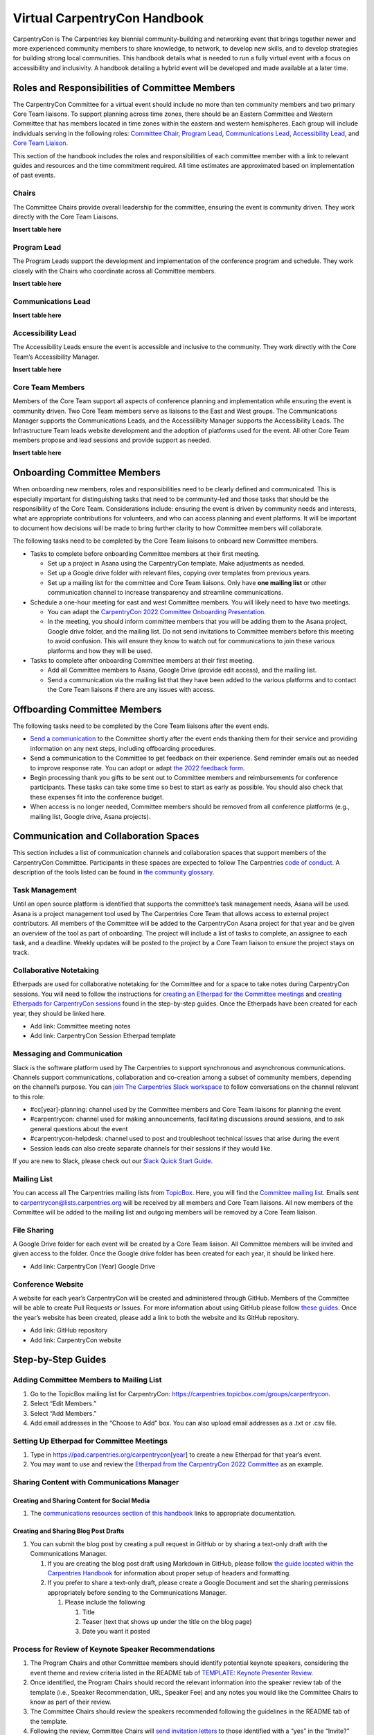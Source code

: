 Virtual CarpentryCon Handbook
=============================

CarpentryCon is The Carpentries key biennial community-building and
networking event that brings together newer and more experienced
community members to share knowledge, to network, to develop new skills,
and to develop strategies for building strong local communities. This
handbook details what is needed to run a fully virtual event with a
focus on accessibility and inclusivity. A handbook detailing a hybrid
event will be developed and made available at a later time.

Roles and Responsibilities of Committee Members
-----------------------------------------------

The CarpentryCon Committee for a virtual event should include no more
than ten community members and two primary Core Team liaisons. To
support planning across time zones, there should be an Eastern Committee
and Western Committee that has members located in time zones within the
eastern and western hemispheres. Each group will include individuals
serving in the following roles: `Committee Chair <#chairs>`__, `Program
Lead <#program-lead>`__, `Communications Lead <#communications-lead>`__,
`Accessibility Lead <#accessibility-lead>`__, and `Core Team
Liaison <#core-team-members>`__.

This section of the handbook includes the roles and responsibilities of
each committee member with a link to relevant guides and resources and
the time commitment required. All time estimates are approximated based
on implementation of past events.

Chairs
~~~~~~

The Committee Chairs provide overall leadership for the committee,
ensuring the event is community driven. They work directly with the Core
Team Liaisons.

**Insert table here**

Program Lead
~~~~~~~~~~~~

The Program Leads support the development and implementation of the
conference program and schedule. They work closely with the Chairs who
coordinate across all Committee members.

**Insert table here**


Communications Lead
~~~~~~~~~~~~~~~~~~~

**Insert table here**

Accessibility Lead
~~~~~~~~~~~~~~~~~~

The Accessibility Leads ensure the event is accessible and inclusive to
the community. They work directly with the Core Team’s Accessibility
Manager.

**Insert table here**

Core Team Members
~~~~~~~~~~~~~~~~~

Members of the Core Team support all aspects of conference planning and
implementation while ensuring the event is community driven. Two Core
Team members serve as liaisons to the East and West groups. The
Communications Manager supports the Communications Leads, and the
Accessilibity Manager supports the Accessibility Leads. The
Infrastructure Team leads website development and the adoption of
platforms used for the event. All other Core Team members propose and
lead sessions and provide support as needed.

**Insert table here**

Onboarding Committee Members
----------------------------

When onboarding new members, roles and responsibilities need to be
clearly defined and communicated. This is especially important for
distinguishing tasks that need to be community-led and those tasks that
should be the responsibility of the Core Team. Considerations include:
ensuring the event is driven by community needs and interests, what are
appropriate contributions for volunteers, and who can access planning
and event platforms. It will be important to document how decisions will
be made to bring further clarity to how Committee members will
collaborate.

The following tasks need to be completed by the Core Team liaisons to
onboard new Committee members.

-  Tasks to complete before onboarding Committee members at their first
   meeting.

   -  Set up a project in Asana using the CarpentryCon template. Make
      adjustments as needed.
   -  Set up a Google drive folder with relevant files, copying over
      templates from previous years.
   -  Set up a mailing list for the committee and Core Team liaisons.
      Only have **one mailing list** or other communication channel to
      increase transparency and streamline communications.

-  Schedule a one-hour meeting for east and west Committee members. You
   will likely need to have two meetings.

   -  You can adapt the `CarpentryCon 2022 Committee Onboarding
      Presentation <#carpentrycon-2022-committee-onboarding-presentation>`__.
   -  In the meeting, you should inform committee members that you will
      be adding them to the Asana project, Google drive folder, and the
      mailing list. Do not send invitations to Committee members before
      this meeting to avoid confusion. This will ensure they know to
      watch out for communications to join these various platforms and
      how they will be used.

-  Tasks to complete after onboarding Committee members at their first
   meeting.

   -  Add all Committee members to Asana, Google Drive (provide edit
      access), and the mailing list.
   -  Send a communication via the mailing list that they have been
      added to the various platforms and to contact the Core Team
      liaisons if there are any issues with access.

Offboarding Committee Members
-----------------------------

The following tasks need to be completed by the Core Team liaisons after
the event ends.

-  `Send a
   communication <#email-to-send-to-committee-members-after-event-ends>`__
   to the Committee shortly after the event ends thanking them for their
   service and providing information on any next steps, including
   offboarding procedures.
-  Send a communication to the Committee to get feedback on their
   experience. Send reminder emails out as needed to improve response
   rate. You can adopt or adapt `the 2022 feedback
   form <#committee-member-feedback-form>`__.
-  Begin processing thank you gifts to be sent out to Committee members
   and reimbursements for conference participants. These tasks can take
   some time so best to start as early as possible. You should also
   check that these expenses fit into the conference budget.
-  When access is no longer needed, Committee members should be removed
   from all conference platforms (e.g., mailing list, Google drive,
   Asana projects).

Communication and Collaboration Spaces
--------------------------------------

This section includes a list of communication channels and collaboration
spaces that support members of the CarpentryCon Committee. Participants
in these spaces are expected to follow The Carpentries `code of
conduct <https://docs.carpentries.org/topic_folders/policies/code-of-conduct.html>`__.
A description of the tools listed can be found in `the community
glossary <https://github.com/carpentries/community-development/blob/main/glossary.md>`__.

Task Management
~~~~~~~~~~~~~~~

Until an open source platform is identified that supports the
committee’s task management needs, Asana will be used. Asana is a
project management tool used by The Carpentries Core Team that allows
access to external project contributors. All members of the Committee
will be added to the CarpentryCon Asana project for that year and be
given an overview of the tool as part of onboarding. The project will
include a list of tasks to complete, an assignee to each task, and a
deadline. Weekly updates will be posted to the project by a Core Team
liaison to ensure the project stays on track.

Collaborative Notetaking
~~~~~~~~~~~~~~~~~~~~~~~~

Etherpads are used for collaborative notetaking for the Committee and
for a space to take notes during CarpentryCon sessions. You will need to
follow the instructions for `creating an Etherpad for the Committee
meetings <#setting-up-etherpad-for-committee-meetings>`__ and `creating
Etherpads for CarpentryCon
sessions <#setting-up-conference-session-etherpads>`__ found in the
step-by-step guides. Once the Etherpads have been created for each year,
they should be linked here.

-  Add link: Committee meeting notes
-  Add link: CarpentryCon Session Etherpad template

Messaging and Communication
~~~~~~~~~~~~~~~~~~~~~~~~~~~

Slack is the software platform used by The Carpentries to support
synchronous and asynchronous communications. Channels support
communications, collaboration and co-creation among a subset of
community members, depending on the channel’s purpose. You can `join The
Carpentries Slack workspace <https://swc-slack-invite.herokuapp.com/>`__
to follow conversations on the channel relevant to this role:

-  #cc[year]-planning: channel used by the Committee members and Core
   Team liaisons for planning the event
-  #carpentrycon: channel used for making announcements, facilitating
   discussions around sessions, and to ask general questions about the
   event
-  #carpentrycon-helpdesk: channel used to post and troubleshoot
   technical issues that arise during the event
-  Session leads can also create separate channels for their sessions if
   they would like.

If you are new to Slack, please check out our `Slack Quick Start
Guide <https://docs.carpentries.org/topic_folders/communications/tools/slack-and-email.html#slack-quick-start-guide>`__.

Mailing List
~~~~~~~~~~~~

You can access all The Carpentries mailing lists from
`TopicBox <https://carpentries.topicbox.com/latest>`__. Here, you will
find the `Committee mailing
list <https://carpentries.topicbox.com/groups/carpentrycon>`__. Emails
sent to carpentrycon@lists.carpentries.org will be received by all
members and Core Team liaisons. All new members of the Committee will be
added to the mailing list and outgoing members will be removed by a Core
Team liaison.

File Sharing
~~~~~~~~~~~~

A Google Drive folder for each event will be created by a Core Team
liaison. All Committee members will be invited and given access to the
folder. Once the Google drive folder has been created for each year, it
should be linked here.

-  Add link: CarpentryCon [Year] Google Drive

Conference Website
~~~~~~~~~~~~~~~~~~

A website for each year’s CarpentryCon will be created and administered
through GitHub. Members of the Committee will be able to create Pull
Requests or Issues. For more information about using GitHub please
follow `these
guides <https://docs.github.com/en/pull-requests/collaborating-with-pull-requests/proposing-changes-to-your-work-with-pull-requests/about-pull-requests>`__.
Once the year’s website has been created, please add a link to both the
website and its GitHub repository.

-  Add link: GitHub repository
-  Add link: CarpentryCon website

Step-by-Step Guides
-------------------

Adding Committee Members to Mailing List
~~~~~~~~~~~~~~~~~~~~~~~~~~~~~~~~~~~~~~~~

1. Go to the TopicBox mailing list for CarpentryCon:
   https://carpentries.topicbox.com/groups/carpentrycon.
2. Select “Edit Members.”
3. Select “Add Members.”
4. Add email addresses in the “Choose to Add” box. You can also upload
   email addresses as a .txt or .csv file.

Setting Up Etherpad for Committee Meetings
~~~~~~~~~~~~~~~~~~~~~~~~~~~~~~~~~~~~~~~~~~

1. Type in https://pad.carpentries.org/carpentrycon[year] to create a
   new Etherpad for that year’s event.
2. You may want to use and review the `Etherpad from the CarpentryCon
   2022 Committee <https://pad.carpentries.org/carpentrycon2022>`__ as
   an example.

Sharing Content with Communications Manager
~~~~~~~~~~~~~~~~~~~~~~~~~~~~~~~~~~~~~~~~~~~

Creating and Sharing Content for Social Media
^^^^^^^^^^^^^^^^^^^^^^^^^^^^^^^^^^^^^^^^^^^^^

1. The `communications resources section of this
   handbook <#communications-resources>`__ links to appropriate
   documentation.

Creating and Sharing Blog Post Drafts
^^^^^^^^^^^^^^^^^^^^^^^^^^^^^^^^^^^^^

1. You can submit the blog post by creating a pull request in GitHub or
   by sharing a text-only draft with the Communications Manager.

   1. If you are creating the blog post draft using Markdown in GitHub,
      please follow `the guide located within the Carpentries
      Handbook <https://docs.carpentries.org/topic_folders/communications/guides/submit_blog_post.html#how-to-contribute-a-blog-post-to-the-carpentries-blog>`__
      for information about proper setup of headers and formatting.
   2. If you prefer to share a text-only draft, please create a Google
      Document and set the sharing permissions appropriately before
      sending to the Communications Manager.

      1. Please include the following

         1. Title
         2. Teaser (text that shows up under the title on the blog page)
         3. Date you want it posted

Process for Review of Keynote Speaker Recommendations
~~~~~~~~~~~~~~~~~~~~~~~~~~~~~~~~~~~~~~~~~~~~~~~~~~~~~

1. The Program Chairs and other Committee members should identify
   potential keynote speakers, considering the event theme and review
   criteria listed in the README tab of `TEMPLATE: Keynote Presenter
   Review <#template-keynote-speaker-review-spreadsheet>`__.
2. Once identified, the Program Chairs should record the relevant
   information into the speaker review tab of the template (i.e.,
   Speaker Recommendation, URL, Speaker Fee) and any notes you would
   like the Committee Chairs to know as part of their review.
3. The Committee Chairs should review the speakers recommended following
   the guidelines in the README tab of the template.
4. Following the review, Committee Chairs will `send invitation
   letters <#template-keynote-speaker-invitation-letter>`__ to those
   identified with a “yes” in the “Invite?” column. Those listed as
   “backups” should be invited only if one or more of the primary
   invitees are unable to attend the event.

Process for Review of Proposal Submissions
~~~~~~~~~~~~~~~~~~~~~~~~~~~~~~~~~~~~~~~~~~

1. Preparation:

   1. A decision should be made prior to the review of proposals on how
      many can be accepted in each category to fill the program.
   2. Review should begin the day following the submission deadline.
   3. A minimum of two weeks should be blocked to conduct the review,
      but the time required will be dependent on the number of proposals
      received and the number of reviewers.

2. All reviewers should submit their reviews using the proposal
   submission form, which should be copied each year from the `proposal
   submission form
   template <https://docs.google.com/forms/d/1i2h6P36VDChkKn6bJwCXY_vo1s6NvLEfV3uM1hYlxf4/edit>`__.
3. Any submission not including all required content should be
   automatically rejected.
4. Each proposal should be assigned a minimum of two reviewers, with a
   third review brought in if the first two reviewers disagree on
   whether a proposal should be accepted.
5. The following criteria should be considered by all reviewers. Each
   criterion should be given a score of 1 to indicate if a proposal is
   not ready, 2 if the proposal has potential and 3 if the proposal is a
   good fit. It is up to the discretion of the Program Leads, in
   consultation with other Committee members, as to whether to request
   an updated proposal for those submissions initially rejected.

   1. Level of Preparation

      1. 1 (not ready) The proposal is unclear or not well developed
      2. 2 (has potential) The proposed session needs minor revisions to
         meet carpentries’ expectations and available evidence of
         expertise suggests the applicant can do so successfully
      3. 3 (good fit) The applicant’s proposal and other evidence of
         expertise suggests they understand how their session fits into
         the event and can make an achievable contribution with the
         session

   2. Scope of Session

      1. 1 (not ready) Scope of session is either too broad to be
         reasonably covered in session, or too narrow to reasonably fill
         any of the conference session types
      2. 2 (has potential) Scope is clear but may need tailoring to fit
         in conference sessions
      3. 3 (good fit) Scope of planned material fits well within the
         framework of conference sessions

   3. Fit with theme

      1. 1 (not ready) The proposal is not well aligned or too vague to
         determine if it fits the theme of “Expanding data frontiers”
      2. 2 (has potential) Has potential to be valuable and could be
         appropriate for theme, with revision or elaboration
      3. 3 (good fit) Proposed topic resonates/fits well with the
         conference theme and is likely to help wider community

   4. Fit with Carpentries’ mission and values

      1. 1 (not ready) Value of session is unclear, misaligned, or in
         conflict with Carpentries’ mission and values
      2. 2 (has potential) Session does not conflict with Carpentries’
         mission and values, has potential to advance them with
         refinement
      3. 3 (good fit) Proposed topic clearly upholds and/or advances
         Carpentries’ mission and values

   5. Openness to collaboration

      1. 1 (not ready) Seems closed to collaborative ways of working
      2. 2 (has potential) Seems open to involving others but without
         clear ways of doing so
      3. 3 (good fit) Sees value in involving others and proposes
         workable ways of engagement

6. Reviewers are also asked whether they would recommend an application.
   The available answers are “No”, “Yes”, “Unsure” or
   “Wild-Card/Red-Flag (request to discuss)”. Proposals who have ratings
   of “No” or “Unsure” across all reviewers will be rejected. All other
   candidates will be discussed at the panel selection.
7. Section should be included for reviewers to write comments if needed.
8. We ask all reviewers to finish the review with a few summary
   sentences to describe the application and the motivations for their
   scores to facilitate conversation during the selection panel
   discussion.
9. A selection panel discussion should be scheduled to discuss those
   proposals, focusing on those proposals without reviewer alignment in
   the recommendation on the proposal.

Creating Program and Schedule
~~~~~~~~~~~~~~~~~~~~~~~~~~~~~

There are many ways that someone can pull together the program and
schedule once all the sessions have been identified. This guide is a
recommendation so Program Leads should feel free to modify it to what
works best for them.

1. Use the `Time Blocks and Scheduling
   Spreadsheet <#time-blocks-and-scheduling-spreadsheet>`__ to record
   information on each accepted session by type. Selection will have
   been based on the number of sessions needed by type to feel the
   program (Step 1 of `Process for Review of Proposal
   Submissions) <#process-for-review-of-proposal-submissions>`__.
2. Transfer the relevant information for each session from the `Proposal
   Confirmation of Acceptance Form
   Template <#proposal-confirmation-of-acceptance-form-template>`__ into
   the spreadsheet as described in the README tab.
3. Create a new spreadsheet with the dates and times available to
   schedule the program. Doing this will allow you to view the Time
   Blocks and Scheduling Spreadsheet in a separate window. We recommend
   listing the times in 10 minute increments to make it easier to build
   in concurrent sessions, sessions lasting 1.5 hours and breaks.
4. Build the schedule, noting the following:

   1. Ensure the schedule includes programming across each of the three
      primary time blocks. The target for number of sessions by type
      within each time block can be found in Appendix A of the
      `CarpentryCon 2022 Evaluation
      Report <#carpentrycon-2022-evaluation-report>`__. Consider those
      sessions that can be repeated.
   2. Ensure sessions are scheduled when presenters and sessions leads
      confirmed their availability.
   3. Do not run programming for more than 3 consecutive hours. Three
      hours is a long time to be attentive in a virtual space even with
      breaks.
   4. Leave time for participant breaks, lasting a minimum of ten
      minutes.
   5. Leave time to transition virtual rooms between sessions. In some
      cases, the volunteers supporting the next session will be rotating
      and will need time to get set up.
   6. Lightning talks can be grouped by theme. In 2022, each lightning
      talk session lasted 50 minutes. Five 5-minute talks were aired
      followed by a breakout discussion (Resource: `Email on how
      lightning talk session will
      run <#email-on-how-lightning-talk-sessions-will-run>`__).

5. Have all members of the CarpentryCon Committee review the draft
   schedule at the next meeting, identifying any concerns or changes
   that need to be made.
6. Finalize the draft schedule based on the meeting discussion.
7. `Send an email <#proposal-decision-email-templates>`__ to the session
   lead to confirm the date and time of the session(s) they will be
   leading.
8. Monitor responses to the `Proposal Confirmation of Acceptance
   Form <#proposal-confirmation-of-acceptance-form-template>`__ so
   communications can be sent out quickly to reschedule sessions.
9. Once all sessions have been confirmed, finalize schedule and add to
   conference website.

Setting Up Conference Session Etherpads
~~~~~~~~~~~~~~~~~~~~~~~~~~~~~~~~~~~~~~~

1. Create a new Etherpad by typing
   https://pad.carpentries.org/cc[year]-[session short title] into your
   browser. For example,
   https://pad.carpentries.org/cc2022-informal-meetup-au-nz. If a
   session is repeated, you do not need to create an Etherpad for each
   repeated session.
2. Copy the Etherpad link for each session into Column G of the detailed
   schedule next to the appropriate session.
3. Copy content from `the
   template <https://pad.carpentries.org/carpentrycon-template>`__ into
   the new Etherpad, replacing text where appropriate (e.g., timezone,
   Zoom link).
4. Detailed information for each session can be found on the
   CarpentryCon website.
5. Remove colour from the Etherpad by clicking the button at the top
   left that looks like an eye with a line through it.
6. If you have questions about this process, please email
   carpentrycon@carpentries.org.

Conducting Conference Evaluation
~~~~~~~~~~~~~~~~~~~~~~~~~~~~~~~~

**Prior to the start of event planning:**

1. Begin by reviewing `evaluation report from previous year’s
   event <#carpentrycon-2022-evaluation-report>`__ and use results to
   inform planning of this year’s event.

**Two months prior to the start of the event:**

2. Develop an evaluation plan that centers on measuring the intended
   outcomes of the conference.

-  Consider building a basic logic model or theory of change to guide
   this process and ensure you are capturing all outputs and outcomes of
   interest.
-  Create a complete list of metrics of interest and a plan for where to
   collect these data from. \* Examples: \* Registrations from
   Eventbrite \* Attendance information from Zoom \* Social Media
   engagement from Twitter, YouTube, etc. \* Net promoter score and
   others from Survey

**One month prior to the start of the event:**

3. Create/adapt survey questions and build survey in Typeform. Review
   `previous year’s survey <#post-conference-survey>`__ in Typeform.
   **Note. Where possible, use questions from previous years’ surveys.
   This will: (1) allow for comparisons across years, (2) save time as
   previous surveys can be duplicated in Typeform and R scripts can be
   reused to analyse data.**

4. Create/adapt a form to collect feedback from Committee members.
   Review `previous year’s form <#committee-member-feedback-form>`__.

**Two weeks prior to the start of the event:**

5. Write/adapt communications templates to request feedback after the
   conference.
6. Send out communications requesting feedback. See communications
   templates.

   1. At closing ceremonies (verbally and using a QR code and link in
      the Zoom chat)
   2. On the last day in the Slack channels
   3. Send an email to attendees on the last day of the conference
   4. Send a follow up/reminder email when you see responses start to
      slow down (about 3 days later)

**After the event:**

7. Collect data and store in a central location

-  Download data from Eventbrite
-  Download data from Zoom
-  Collect Social Media data
-  Download attendee survey data
-  Download Committee feedback data

8. Analyse data from:

-  Eventbrite
-  Zoom
-  Social Media
-  Attendee Survey (Resource: `survey analysis R
   script <#r-script-to-analyse-post-conference-survey>`__)
-  Committee Feedback Form

9. Synthesise results and write conference evaluation report. See report
   template and previous year’s report.

Resources
---------

Planning and Onboarding/ Offboarding Resources
~~~~~~~~~~~~~~~~~~~~~~~~~~~~~~~~~~~~~~~~~~~~~~

Planning Timeline
^^^^^^^^^^^^^^^^^

About this resource
'''''''''''''''''''

*Timeline for major activities happening each month during conference
planning.*

MONTH 0-1

-  Create skeleton of website for adding content from Communications
   Leads
-  Set up Asana project with detailed tasks and milestones
-  Recruit Committee members from community

   -  Write blog post
   -  Post to social media
   -  Host two community discussions to accommodate time zones

-  Develop event budget, including accessibility costs

MONTH 2

-  Set up communications for all committee members
-  Finalize communications and accessibility plans
-  Onboard committee members
-  Begin weekly committee meetings
-  Identify date of the event, and add to website

   -  Send out SAVE THE DATE communications

-  Identify conference theme
-  Identify and begin inviting keynote speakers

MONTH 3

-  Finalize keynote speakers who will be presenting
-  Early bird proposal submission open
-  Recruit volunteers to review proposals

MONTH 4

-  Close early bird proposal submission
-  Onboard proposal reviewers

MONTH 5

-  Proposal review
-  Program development
-  Send communications to session leads on decision for proposal
   submission
-  Identify contractors for conference and beginn paperwork

MONTH 6

-  [Optional] Latebreaking proposal submission open for new community
   members and if needed to fill gaps in program; close after 3-4 weeks

MONTH 7

-  Program finalized and added to website
-  Set up infrastructure around final program (website, Etherpads, etc.)

MONTH 8

-  Open registration, include a way to accept accommodation requests and
   provide a deadline for those requests to receive full consideration

MONTH 9

-  Review registrations and identify participation gaps for marketing
   event
-  All event contracts need to be in place at least three months before
   the conference

MONTH 10

-  Recruit volunteers to support event implementation

MONTH 11

-  Onboard conference volunteers

MONTH 12

-  Host event; registration open until last day of event
-  Evaluation and assessment
-  Committee member offboarding
-  Finish processing fund reimbursements for accommodation requests

Budget Template
^^^^^^^^^^^^^^^

.. _about-this-resource-1:

About this resource
'''''''''''''''''''

*This spreadsheet can be used to develop a budget for the event. An
example is provided from CarpentryCon 2022.*

-  `Virtual event
   budget <https://docs.google.com/spreadsheets/d/1FJVqwWhteoyXyJO6Fu2aSdLP_sxMFy4fMZuSi1U70Ys/edit?usp=sharing>`__
-  `Example budget from
   2022 <https://docs.google.com/spreadsheets/u/0/d/1QxM5Iq4poTE5LcAQzXaHCbKeNE9NqcezcjMsVlRXDxA/edit>`__

CarpentryCon Committee Member Application Template
^^^^^^^^^^^^^^^^^^^^^^^^^^^^^^^^^^^^^^^^^^^^^^^^^^

.. _about-this-resource-2:

About this resource
'''''''''''''''''''

*Google Form template that can be used for receiving applications to
serve on the CarpentryCon Committee. Please copy the template and make
updates for each year of the event. If needed, updates to the template
can be made as well.*

-  `Template: CarpentryCon Committee
   Application <https://docs.google.com/forms/d/1RsPg6RfH5BhfehnYpY1FAszvWqcORYb0muiiFszUbgA/edit>`__

CarpentryCon 2022 Committee Onboarding Presentation
^^^^^^^^^^^^^^^^^^^^^^^^^^^^^^^^^^^^^^^^^^^^^^^^^^^

.. _about-this-resource-3:

About this resource
'''''''''''''''''''

*This presentation was given at the onboarding meeting for Committee
members supporting CarpentryCon 2022.*

-  `Committee Onboarding
   Presentation <https://docs.google.com/presentation/d/1_qMK9Kd5eVh626KPY25Ad8TkNFdT8rUWlTQoVS6Ojgc/edit?usp=sharing>`__

External Conference Planning Resources
^^^^^^^^^^^^^^^^^^^^^^^^^^^^^^^^^^^^^^

.. _about-this-resource-4:

About this resource
'''''''''''''''''''

*Links to external resources that can support planning for
CarpentryCon.*

-  `UseR! Knowledgebase <https://bit.ly/knowledgebase-carpentries>`__
-  `UseR! Information Board <https://bit.ly/infoboard-carpentries>`__
-  `OpenCider <https://www.opencider.org/what-we-do/resources/tools-and-computational-infrastructure>`__
-  `The Future of
   Meetings <https://thefutureofmeetings.wordpress.com/>`__
-  `The NumFOCUS DISCOVER Cookbook (Diverse & Inclusive Spaces and
   Conferences: Overall Vision and Essential
   Resources) <https://discover-cookbook.numfocus.org/>`__
-  `CSCCE A guide to using virtual events to facilitate community
   building: Curated
   resources <https://zenodo.org/record/4270106#.Y-GCHOzMI-Q>`__
-  `CSCCE A guide to using virtual events to facilitate community
   building: Event
   formats <https://zenodo.org/record/3934385#.Y-GCRuzMI-Q>`__
-  `CSCCE A guide to using virtual events to facilitate community
   building: Making a PACT for more engaging virtual meetings and
   events <https://zenodo.org/record/4987666#.Y-GCf-zMI-Q>`__
-  `CSCCE A guide to using virtual events to facilitate community
   building: Selecting and testing online
   tools <https://zenodo.org/record/4521211#.Y-GCouzMI-Q>`__

Email Templates for Committee Members
^^^^^^^^^^^^^^^^^^^^^^^^^^^^^^^^^^^^^

Email to send to committee members after event ends
'''''''''''''''''''''''''''''''''''''''''''''''''''

.. _about-this-resource-5:

About this resource
                   

*Email communication sent to committee members following CarpentryCon.
It requests that they complete the feedback form and send their address
for sending a thank you gift.*

Hello CarpentryCon Committee members,

Thanks to all of you for your support of CarpentryCon! We could not have
done it without you. It was a busy week, but I think we delivered a
great event for the community. I just sent out a request for those who
registered to complete a post-conference evaluation, and I will share
the results back to all of you.

There are a couple of follow-up requests I have for you:

-  Please take some time to provide your feedback on your experience as
   a Committee member [LINK TO `COMMITTEE MEMBER FEEDBACK
   FORM <#committee-member-feedback-form>`__\ (#committee-member-feedback-form].
   This really helps us improve the experience for future Committee
   members and should not take more than 5-10 minutes, depending on the
   amount of feedback you want to provide. If you prefer, I’m also happy
   to set up a phone call to chat.
-  We would also like to send a thank you gift to each of you for your
   service. Please send us your name and mailing address for shipping
   the items to carpentrycon@carpentries.org.

Many thanks again for your contributions to this important event for our
community. It is so very much appreciated, [NAME]

Accessibility Resources
~~~~~~~~~~~~~~~~~~~~~~~

Accessibility Guidelines for Presenters
^^^^^^^^^^^^^^^^^^^^^^^^^^^^^^^^^^^^^^^

.. _about-this-resource-6:

About this resource
'''''''''''''''''''

*Guidelines to be sent to all presenters to improve the accessibility of
presentations and sessions. Please update as needed.*

-  `Accessibility Guidelines for
   Presenters <https://docs.google.com/document/d/1t2MVnpOU1zv1xJZN74L9AkE257hnEhP6nQ-CpS41rSY/edit?usp=share_link>`__

Accessibility Audit for CarpentryCon 2022
^^^^^^^^^^^^^^^^^^^^^^^^^^^^^^^^^^^^^^^^^

.. _about-this-resource-7:

About this resource
'''''''''''''''''''

*This audit was conducted by the Accessibility Manager for The
Carpentries for CarpentryCon 2022. It assessed the accessibility of all
platforms used for the event, including Zoom, Etherpad, and YouTube.*

Context

In preparation to make CarpentryCon as accessible as possible, we knew
we needed a video conferencing software, a real time note taking
program, and platform to show videos and allow users to view sessions
post conference. The top three choices for these programs were Zoom,
Etherpad, and YouTube. In looking for accessible options it was
important to have programs that could be accessed on a variety of
operating systems and meet WCAG standards including being screen reader
compatible and captions for video platforms.

Zoom

Zoom can be used on a variety of devices including, desktop, mobile
devices that use Windows, MacOS, Linux, Chrome OS, iOS, Android and
Blackberry or users can dial in on a phone line to participate.

Zoom can be used with screen readers - most commonly JAWS, NVDA,
VoiceOver, and Android Talkback. Zoom can be controlled with Keyboard
shortcuts.

Zoom has auto generated captions, allows for someone to type in
captions, and integrates with third-party closed captions.

Video options for Zoom include multi-spotlights - meeting hosts can pin
a specific speaker(s) to allow for the sign language interpreters to be
pinned.

Multi-pinning and changing the gallery view allows individuals to
rearrange and view specific tiles.

Text settings in chat and for captions can be customised.

When using breakout rooms, captions are not usable.

Most importantly Zoom meets WCAG 2.1 AA Standards, a set of global
standards that we value. The Carpentries already used Zoom for a number
of community meetings, so members of the community did not have to get
used to another platform.

Etherpad

Etherpad can be used with a variety of devices and operating systems.

Etherpad is fully screen reader accessible.

Keyboard shortcuts are usable with Etherpad.

Users can choose background and font text and colour.

The Carpentries chose to use the Etherpad for collaborative notes
because many community members are used to this platform and it has
features that make it accessible to a wider audience.

YouTube

YouTube can be used with a variety of devices and operating systems.

Youtube is screen reader accessible.

Keyboard shortcuts are usable with Youtube.

Users can choose background and font text and colour.

Related to videos on YouTube, captions can be added to videos and in a
variety of languages. Youtube also has automated captions that can help
provide a transcript of a file and then be edited for accuracy. It is
The Carpentries practice to add captions in at least one language.

During the Conference

To support accessibility during CarpentryCon we provide Sign Language
interpreters for the Keynote sessions and would have provided them for
other sessions as requested. All sessions were closed captioned in
English. Spanish translation was provided as requested. There was one
keynote presented in Spanish, this was captioned in Spanish and English
and Interpreted into American Sign Language.

During the conference Zoom helpers were given information on how to turn
captioning on and how to identify and assign the captioner to type.
During the interpreted session, a Carpentries CoreCare Team member was
in charge of pinning the speaker and the interpreter in zoom so they
could be easily seen.

Toolkit of IDEAS
^^^^^^^^^^^^^^^^

.. _about-this-resource-8:

About this resource
'''''''''''''''''''

*The Toolkit of IDEAS (Inclusion, Diversity, Equity and Accessibility
Strategies) is a practical resource for Carpentries’ Instructors,
helpers, and workshop hosts running workshops. The guidelines provided
for workshops can be applied to other events like CarpentryCon.*

-  `Toolkit of IDEAS (Inclusion, Diversity, Equity and Accessibility
   Strategies) <https://zenodo.org/record/7041935#.Y5NJ4uzMJB3>`__

Email Template: Information for Participants Requesting Accommodations
^^^^^^^^^^^^^^^^^^^^^^^^^^^^^^^^^^^^^^^^^^^^^^^^^^^^^^^^^^^^^^^^^^^^^^

.. _about-this-resource-9:

About this resource
'''''''''''''''''''

*Email communication sent to individuals who requested funding support
to attend CarpentryCon.*

Greetings [NAME],

I hope you enjoyed the conference. On your registration form for
CarpentryCon, you indicated you are interested in receiving funds for
accessibility.

You are requesting [AMOUNT] USD for [REASON]. This has been approved.
You will need to provide a receipt as well as fill out the attached form
[ATTACH RELEVANT PAPERWORK] to be reimbursed. There is a .xlsx or a .ods
file. If neither of these work for you, please let me know and I can
work with you to get a file that does work. Once the form as been
submitted, reimbursement will take two to three weeks.

Please let me know if you have any questions.

Email Template: Paperwork Submission Deadline for Participants Requesting Accommodations
^^^^^^^^^^^^^^^^^^^^^^^^^^^^^^^^^^^^^^^^^^^^^^^^^^^^^^^^^^^^^^^^^^^^^^^^^^^^^^^^^^^^^^^^

.. _about-this-resource-10:

About this resource
'''''''''''''''''''

*Email communication sent to individuals who requested funding support
to attend CarpentryCon.*

Greetings,

I hope you enjoyed CarpentryCon!

If you requested funds for Mobile Data, Childcare, or Caregiver Services
while you attended CarpentryCon Sessions, all reimbursement documents
must be submitted by `DATE <CarpentryCon%202022>`__. If documents are
submitted after this time, you will not be reimbursed. You will need to
provide a receipt as well as fill out the forms sent previously to be
reimbursed. Once the form has been submitted, reimbursement will take
two to three weeks.

Please let me know if you have any questions.

Communications Resources
~~~~~~~~~~~~~~~~~~~~~~~~

Communication Templates to Share
^^^^^^^^^^^^^^^^^^^^^^^^^^^^^^^^

.. _about-this-resource-11:

About this resource
'''''''''''''''''''

*Template for communications templates to share with the community to
help spread the word about CarpentryCon.*

**General Blurb**

Join us for CarpentryCon [YEAR]!

Themed [THEME], CarpentryCon is returning as a fully virtual event.

Happening from `DATE <CarpentryCon%202022>`__, CarpentryCon will be
filled with a variety of sessions allowing participants to network,
build community, and enhance their technical skills. Visit our website
[LINK TO WEBSITE] to sign up to receive relevant announcements and
propose a session!

**Example Social Media Posts**

#CarpentryCon will be #ExpandingDataFrontiers. Join us
`DATE <CarpentryCon%202022>`__!

Receive updates by visiting our website [LINK]

Submit your session proposal for #CarpentryCon[YEAR] happening [DATES].
Deadline [DEADLINE]

**Relevant Hashtags**

#CarpentryCon

#datacarpentry

#softwarecarpentry

#librarycarpentry

#openscience

#datascience

#rstats

#python

#pythonprogramming

#coding

#programming

#reproducibility

#youcancode

#accessibility

#inclusion

#equity

#youbelonginthecarpentries

**Important Links to Share**

`CarpentryCon 2022 Website <https://2022.carpentrycon.org/>`__

`CarpentryCon on Twitter <https://twitter.com/carpentrycon>`__

`CarpentryCon on
Slack <https://app.slack.com/accept-shared-channel/T0E80GCKS/I039V9V3JAU/enQtMzMzNTMzNTEyMDM2OC0xZmYyZGQ3MWU0ZjdkNGNjODU0YzQ5NWQ2MjYwYzk4Yjk1NDA2NmRlMjk5N2ZmYWY5MmZjNTU0M2NkYWQyMWUw>`__

CarpentryCon Blog

`The Carpentries Newsletter <https://carpentries.org/newsletter/>`__

**Important Dates to Know**

**Images**

Find images to share in this folder [LINK TO FOLDER]

**Example Text of Post to Slack and Mailing List**

The CarpentryCon Proposal Submission Period is Now Open!

CarpentryCon [YEAR]: [THEME] will offer opportunities for the community
to explore topics that will expand their knowledge and understanding of
all things Carpentries. This one-week event, happening from
`DATE <CarpentryCon%202022>`__, brings together new and experienced
community members to network, share knowledge, develop new skills, and
exchange strategies for building communities of practice. The conference
will be held virtually and structured to accommodate sessions across
multiple time zones. Come and help develop our future leaders through
practical skill-ups, networking, workshops, and breakout sessions.

We invite you to submit proposals [LINK] to share your knowledge and
skills to help enhance research and learning outcomes for our community.

Learn more about the types of proposals we are seeking in this blog post
[LINK].

Communications Schedule
^^^^^^^^^^^^^^^^^^^^^^^

.. _about-this-resource-12:

About this resource
'''''''''''''''''''

*Template for generating a communications schedule around significant
activities surrounding CarpentryCon.*

-  `Template: CarpentryCon Communications
   Schedule <https://docs.google.com/spreadsheets/d/1r-aYEKOUiftvZyByQ1qEMb07_h0mz-xEEOQpFETLjco/edit?usp=sharing>`__

Program Development and Communication Resources
~~~~~~~~~~~~~~~~~~~~~~~~~~~~~~~~~~~~~~~~~~~~~~~

Template: Keynote Speaker Review Spreadsheet
^^^^^^^^^^^^^^^^^^^^^^^^^^^^^^^^^^^^^^^^^^^^

.. _about-this-resource-13:

About this resource
'''''''''''''''''''

*Google Sheets template that can be used for selecting keynote
presenters to invite to the conference. Please copy the template and
make updates for each year of the event. If needed, updates to the
template can be made as well.*

-  `Template: Keynote Speaker
   Review <https://docs.google.com/spreadsheets/u/0/d/13OJQM5r3GKTlvAMGKTl4FAuSEes1PH_Oey96DUvGS9I/edit>`__

Template: Keynote Speaker Invitation Letter
^^^^^^^^^^^^^^^^^^^^^^^^^^^^^^^^^^^^^^^^^^^

.. _about-this-resource-14:

About this resource
'''''''''''''''''''

*Template letter that can be used for sending invitations to potential
keynote speakers.*

Dear [NAME],

On behalf of the CarpentryCon [YEAR] Committee, I would like to invite
you to be a keynote speaker at this year’s event [LINK TO WEBSITE],
which will take place online from [EVENT DATES].

CarpentryCon aims to develop the next generation of diverse,
international research and data leaders. Unlike conferences that focus
on advances within a discipline, CarpentryCon will teach the practical
skills people need to lead 21st century research within academia and
industry. The theme of this year’s conference is [ADD THEME] to advance
open research and data skills beyond borders with a focus on skill
development, community building, co-creation of open source resources,
and networking. If you would like to learn more, please take a look at
the CarpentryCon [YEAR] schedule [LINK TO PAST CONFERENCE WEBSITE] and
recordings [LINK TO YOUTUBE].

Keynote sessions will be 50 minutes, which includes 40 minutes for the
talk and 10 minutes for questions and discussion. As a recognized expert
in [ADD CUSTOMIZATION], we invite you to present [ADD CUSTOMIZATION].
Your story and vision for the field will facilitate discussion sessions
that will be held throughout the event and will ensure conference
attendees leave with a better understanding of [ADD CUSTOMIZATION].

If you are able to accept our invitation, please let us know by
[DEADLINE]. We will need to approach potential replacement speakers if
you are unable to attend. If you can’t join us this time, please let us
know if you would be willing to participate in a future event.

We sincerely hope you will be able to join us at CarpentryCon and be a
part of this growing community.

Thanks for your consideration,

[NAME]

(On behalf of the CarpentryCon [YEAR] Committee)

**Language to add for those unfamiliar with The Carpentries:**

`The Carpentries <https://carpentries.org/>`__ is an open, global
community teaching the skills and perspectives to turn data into
knowledge. We build capacity in essential data and computational skills
for conducting efficient, open, and reproducible research. We believe in
a world where more people have the computational skills and perspectives
to work with data to address their questions in science, scholarship and
society. We aim to build that world by scaling evidence-based teaching,
creating inclusive environments, and building communities of practice
based on open principles. We have a large community of instructors and
contributors, and a much larger community of users. We use
evidence-based teaching practices to teach the core skills for effective
computational and data work, and we promote reproducible research and
open science/open source widely. All interactions in The Carpentries
community and spaces, both virtual and in-person, are governed by our
Code of Conduct and guided by our core values.

Proposal Submission Form Template
^^^^^^^^^^^^^^^^^^^^^^^^^^^^^^^^^

.. _about-this-resource-15:

About this resource
'''''''''''''''''''

*Google Form template that can be used to collect CarpentryCon proposal
submissions. Please copy the template and make updates for each year of
the event. If needed, updates to the template can be made as well.*

-  `Template: CarpentryCon Proposal Submission
   Form <https://docs.google.com/forms/d/1KqV-eipLizfnV_RJON4mpl58Ug0ObcNTuTjefNwE1y4/edit>`__

Proposal Decision Email Templates
^^^^^^^^^^^^^^^^^^^^^^^^^^^^^^^^^

.. _about-this-resource-16:

About this resource
'''''''''''''''''''

*Email templates that can be used for contacting individuals who
submitted a proposal for CarpentryCon about the decision of the review
panel.*

**Email Template for Session Proposal Acceptance**

Subject: ACTION REQUIRED: CarpentryCon [YEAR] Proposal Submission
Acceptance

Dear [session lead],

Congratulations! Your session [Insert session short title] has been
accepted for inclusion in CarpentryCon 2022.

Your session is currently scheduled for `DATE <CarpentryCon%202022>`__
at [time in UTC]. **To confirm your participation, please complete this
form [LINK TO Proposal Confirmation of Acceptance Form] by [DEADLINE].**
If the date and time indicated for your session do not work for you or
your co-leads (if applicable), please complete the form as soon as
possible so the Program Chairs can work with you to identify a new time
for your session(s). Please be as flexible as you can so we can make
programming available to as many of our global community members as
possible.

We are dedicated to the accessibility of this event, so we ask session
leads to follow these guidelines to ensure their session is fully
accessible [LINK TO ACCESSIBILITY GUIDELINES] to all attendees. In
addition, the conference is being live-Tweeted to support asynchronous
participation. If you prefer to have specific slides, figures, or
content **not**\ included on social media, please announce this and
include the `No Social Media
icon <https://images.app.goo.gl/bjhVrduaj7NsZCoi9>`__ when and where
appropriate during your presentation and in your slides or materials.

Thanks again for your interest in leading a session at CarpentryCon; we
look forward to having you at the event. If you have any questions about
your session or the overall program, please contact the Program
Subcommittee at carpentrycon-programs@lists.carpentries.org. All other
inquiries can be directed to carpentrycon@carpentries.org.

Sincerely,

The CarpentryCon Committee

**Email Template for Lightning Talk Acceptance**

Subject: ACTION REQUIRED: CarpentryCon 2022 Proposal Submission
Acceptance

Dear [session lead],

Congratulations! Your lightning talk [Insert session short title] has
been accepted for inclusion in CarpentryCon 2022. **To confirm your
participation,**\ `please complete this
form <https://docs.google.com/forms/d/e/1FAIpQLScCYm3tGkfLPlGQfd1wzIW1mIOlCVUhguApzAkYabU12w2MCw/viewform?usp=sf_link>`__\ **by
27 June.**

Lightning talks are strictly limited to 5 minutes and must be
pre-recorded so language captions can be added to the video. Your video
should be uploaded to this `Google
drive <https://drive.google.com/drive/folders/1bmpyerQ-xahNbc15PF0FJl6gQiFoOgxZ?usp=sharing>`__
by 18 July in a digital format with high-quality audio and discernable
speech. We are dedicated to the accessibility of this event, so we ask
presenters to follow `these
guidelines <https://docs.google.com/document/d/1xc6idZHp86RNfcm6f-D2LltKHCPjXrGuHftCuYWedKg/edit?usp=sharing>`__
to ensure their presentation is fully accessible to all attendees.

Your Lightning Talk is scheduled to be shown as part of the program on
[dates] at [times]. There will be a discussion and Q&A following the
synchronous viewing of all videos in this segment. We welcome your
presence during this time, but it is not required. We will be providing
an opportunity for asynchronous Q&A as well throughout the event.

Thanks again for your interest in presenting a lightning talk at
CarpentryCon; we look forward to having you at the event. If you have
any questions about your talk or the overall program, please contact the
Program Subcommittee at carpentrycon-programs@lists.carpentries.org. All
other inquiries can be directed to carpentrycon@carpentries.org.

Sincerely,

The CarpentryCon Committee

**Email Template for Session Proposal Declined**

Dear [NAME OF SESSION LEAD],

Thank you for submitting your session proposal [PROPOSAL TITLE] for
inclusion in CarpentryCon `DATE <CarpentryCon%202022>`__.

Unfortunately, we were unable to include your session in this year’s
event. We received many strong submissions and were unable to
accommodate all of them considering the duration of the program. We
invite you to consider inclusion of your session in future community
events, like our Community Discussions. To learn more about ongoing
opportunities, please email community@carpentries.org.

We invite you to register to attend CarpentryCon as a participant.
Registration opens on `DATE <CarpentryCon%202022>`__, and there will be
no registration fee. You can view information on the program and sign up
to receive updates by visiting the CarpentryCon [YEAR] website [LINK TO
WEBSITE]. Thanks again for your interest in CarpentryCon, and we look
forward to having you there.

Sincerely,

The CarpentryCon Committee

Proposal Confirmation of Acceptance Form Template
^^^^^^^^^^^^^^^^^^^^^^^^^^^^^^^^^^^^^^^^^^^^^^^^^

.. _about-this-resource-17:

About this resource
'''''''''''''''''''

*Google Form template that can be used for confirming the date and time
scheduled for a session with the session leads. Please copy the template
and make updates for each year of the event. If needed, updates to the
template can be made as well.*

-  `Template: CarpentryCon Proposal Confirmation of Acceptance
   Form <https://docs.google.com/forms/d/1KbZ9gndZXNJ6NQCc6Ddmgi4uHou_R7srUp7nHhYIpBA/edit>`__

Time Blocks and Scheduling Spreadsheet
^^^^^^^^^^^^^^^^^^^^^^^^^^^^^^^^^^^^^^

.. _about-this-resource-18:

About this resource
'''''''''''''''''''

*Google Sheet to support developing a schedule for the program across
three primary time blocks. Please copy the spreadsheet to use for each
year of the event.*

-  `Time Blocks and Scheduling
   Spreadsheet <https://docs.google.com/spreadsheets/d/1qs7oBIrXa8R1JyX0f_C73eCLH9QFDZRqEJyI_VVdbO0/edit?usp=sharing>`__

Email Communications for Lightning Talk Presenters
^^^^^^^^^^^^^^^^^^^^^^^^^^^^^^^^^^^^^^^^^^^^^^^^^^

Email on how lightning talk sessions will run
'''''''''''''''''''''''''''''''''''''''''''''

.. _about-this-resource-19:

About this resource
                   

*An example email for communicating with lightning talk presenters and
session supporters on how the lightning talk sessions will run.*

Hi everyone,

This email is being sent to all lightning talk presenters, facilitators,
Zoom helpers, and their backups to provide you with detailed information
about how those sessions will be ran. As a reminder, the lightning talks
sessions are going to be repeated three times during each of our three
primary time blocks set up for CarpentryCon. This is to make the event
more accessible to our global audience. For many of us, the first
session will be hosted Sunday night, which is Monday morning in Oceania.
Lightning talk presenters have been asked to attend the sessions in
which their presentation is being aired, but this is not a requirement
because it could be aired in the middle of the night for them.
Therefore, these sessions are being set up a bit differently than the
others. I wanted to provide these details for you so you have them, but
members of the Core Team will be the primary facilitators for these
sessions and will be there to provide support as needed.

-  The main facilitator (a member of the Core Team) will live stream the
   videos of each lightning talk from their computer. All videos will
   include Spanish and English captions. More languages will be added
   once the videos have been uploaded to YouTube.
-  After the videos have been aired, we will be going into breakout
   rooms so attendees can discuss the content from the presentations.
   The number of breakout rooms will be dependent on the number of
   attendees, but the rooms will be set up where attendees can choose
   the room they want to join:

   -  Room 1 will be named “Captioner,” and the live captioner will join
      this room for anyone needing live closed captioning.
   -  Room 2 will be named “En Español,” and will be a room that
      attendees can join if they want to discuss the presentations in
      Spanish. Each of the three themed sessions has at least one
      presentation given in Spanish.
   -  Rooms 3-x will not need a name and the number of rooms required
      will be dependent on the number of participants (with ~5-8 per
      room). **We will ask the presenters attending each session to put
      in the chat which room they will be joining so attendees know
      where to go if they have a question for them. Presenters are
      welcome to join the “captioner” or “en español” rooms if that is
      their preference, and multiple presenters can be in the same
      room.**

Thanks again everyone for all of your efforts to support CarpentryCon
and please email carpentrycon@carpentries.org if you have any questions.

Email reminding presenters to upload lightning talk
'''''''''''''''''''''''''''''''''''''''''''''''''''

.. _about-this-resource-20:

About this resource
                   

*An example email for communicating with lightning talk presenters and
session supporters on how the lightning talk sessions will run.*

Thanks again for your participation in CarpentryCon [YEAR] as a
lightning talk presenter! As a reminder, the video of your lightning
talk should be uploaded to this Google drive [LINK TO GOOGLE DRIVE] by
`DATE <CarpentryCon%202022>`__ in a digital format with high-quality
audio and discernable speech. This will allow us time to add captioning
in multiple languages to your videos and get them uploaded to YouTube
before the start of the event on `DATE <CarpentryCon%202022>`__.
Lightning talks are strictly limited to 5 minutes and we ask all
presenters to follow these guidelines to ensure their presentation is
accessible to all attendees [LINK TO ACCESSIBILITY GUIDELINES FOR
PRESENTERS]. Please let us know if you have any questions and don’t
forget to register if you have not already done so [LINK TO
REGISTRATION]. Thanks again, [NAME]

Email Communications for Session Leads
^^^^^^^^^^^^^^^^^^^^^^^^^^^^^^^^^^^^^^

Informational Email to Session Leads: Two Weeks Out
'''''''''''''''''''''''''''''''''''''''''''''''''''

.. _about-this-resource-21:

About this resource
                   

*Example email sent to session leads two weeks prior to the start of the
event.*

Hey CarpentryCon Session Leads and Co-Leads,

Thanks again for your support of CarpentryCon [YEAR]. As of today, we
have [NUMBER REGISTERED] people who have registered to attend so we’re
looking forward to an exciting event. I want to share some information
with all of you as you prepare for your sessions over the next two
weeks.

-  If you have not already done so, be sure to register for the event
   (it is free!) [LINK TO REGISTRATION]. Please note that you will need
   to register separately for any sessions that you would like to attend
   that have an attendance cap. They are marked with an R on the
   schedule.
-  If your session is one that had an attendance cap, we will send you
   information on who has registered no later than 24 hours before the
   start of your event. If you need that information sooner, please
   email carpentrycon@carpentries.org.
-  For each session, we will be assigning a volunteer facilitator and
   Zoom helper. Facilitators will have a script to open up each session,
   which will include important information that participants need to
   know (e.g., code of conduct). They will also be available to support
   other aspects of your session as needed. Zoom helpers will be
   available to support all things Zoom related, including connecting
   your session to our live closed captioning service. Once a
   facilitator and Zoom helper have been identified for your session, we
   will send a communication out to the whole group so you can
   coordinate as needed.
-  A volunteer from the CarpentryCon Committee set up an Etherpad for
   all sessions. You will find it linked to the calendar invite you
   received for your session. If you have not received a calendar invite
   or are having trouble finding the link to your session’s Etherpad,
   please email carpentrycon@carpentries.org. You are welcome to add any
   content you would like to your Etherpad, and these will be available
   for collaborative note-taking throughout your session.
-  As a reminder, we have set up a folder for each CarpentryCon session
   so you can upload your presentations and any related materials.
   Please do this by `DATE <CarpentryCon%202022>`__. Members of the
   community who have already registered have requested access to
   materials in advance so this will ensure we make the event as
   accessible as possible. A README is available in the parent folder
   (CarpentryCon [YEAR] Session Materials) with additional instructions.
-  If you have any questions moving forward, please direct them to
   carpentrycon@carpentries.org. All members of the Core Team will be
   monitoring this email address and will be able to get back to you.

Thanks again for your support of CarpentryCon. We look forward to
welcoming you to the event in a couple of weeks.

Reminder Email to Upload Session Materials
''''''''''''''''''''''''''''''''''''''''''

.. _about-this-resource-22:

About this resource
                   

*Example email sent to session leads reminding them to upload their
session materials to make the event more accessible.*

Hey CarpentryCon Session Leads and Co-Leads,

Sending a reminder to please upload your presentations and any related
materials for your sessions by [DEADLINE] to the appropriate folders in
our gDrive [LINK TO FOLDER]. This will support accessibility of our
event by making materials available in advance for those that have
requested them. Please also review the additional requests we sent out
on `DATE OF FINAL INFORMATIONAL
EMAIL <#informational-email-to-session-leads-two-weeks-out>`__ found
below. As of today, we have [NUMBER REGISTERED] people who have
registered to attend. Questions? Please send them to
carpentrycon@carpentries.org.

Many thanks, The CarpentryCon Committee

Informational Email to Session Leads: One Week Out
''''''''''''''''''''''''''''''''''''''''''''''''''

.. _about-this-resource-23:

About this resource
                   

*Example email sent to session leads one week prior to the start of the
event.*

Hey CarpentryCon Session Leads and Co-Leads,

With CarpentryCon only five days away, I wanted to provide you with some
additional information to help you adequately prepare for your sessions.
As of today, we have 391 individuals who have registered to attend.

-  Unfortunately, we were not able to find a volunteer facilitator and
   Zoom helper for all sessions. You can find the sign-up sheet here
   [LINK TO VOLUNTEER SCHEDULE]. If you currently do not have a
   volunteer listed to support your session in either of these roles,
   please consider adding a name of a member of your team if anyone has
   the capacity to serve as a facilitator or Zoom helper during your
   session. You can view the Instructions for Facilitators [LINK TO
   INSTRUCTIONS FOR FACILITATORS] and Instructions for Zoom Helpers
   [LINK TO INSTRUCTIONS FOR ZOOM HELPERS] to see what is involved.
   Members of the Core Team will be filling in the remaining slots as
   needed.
-  Zoom helpers and facilitators have been asked to log in at least ten
   minutes before the start of your session. Please use this time to
   coordinate with them to make sure your session runs smoothly (e.g.,
   when to start/stop recording, needs for breakout rooms, identifying a
   notetaker). If you need more time, or would like to connect with your
   facilitator or Zoom helper directly to discuss details about your
   session, please email carpentrycon@carpentries.org so we can send out
   a communication to connect all of you.
-  An Etherpad has been set up for all sessions. However, if you do not
   want to use the Etherpad for collaborative notetaking, please add a
   note to the Etherpad re-directing attendees to the appropriate
   location. The Etherpad contains additional information important for
   participants, so we want to maintain that as a resource for all
   sessions. As a reminder, you will find your Etherpad linked to the
   calendar invite you received for your session.
-  Related to above, everyone who would like to attend your session may
   not be able to. Therefore, we added a section to all of the Etherpads
   where participants can add questions for you to answer
   asynchronously. Please respond to these questions when you have time
   as the Etherpads will be serving as a resource for the community
   during and after the event. This is why it is also important to have
   a dedicated notetaker for your session.
-  If you have not, be sure to upload your presentations and any other
   session materials to your session’s folder in the parent folder [LINK
   TO PARENT FOLDER] as soon as possible to make them available to
   attendees. A README is available in the parent folder with additional
   instructions.
-  For any sessions with an attendance cap, I will be sending an email
   out to you tomorrow with the number of attendees that have signed up
   for your session. We’ll also send an additional communication out 24
   hours before your event so you can plan accordingly.
-  If you have any questions at all, please direct them to
   carpentrycon@carpentries.org. The entire Core Team will be monitoring
   this email address so that you will receive a faster response. You
   can also paste general questions into #carpentrycon in Slack or
   technical questions into #carpentrycon-helpdesk to get support as
   needed before and during your sessions. We have a host of volunteers
   monitoring those channels as well.

Thanks again for your support of CarpentryCon. We look forward to
welcoming you to the event next week!

Etherpad Template for CarpentryCon Sessions
^^^^^^^^^^^^^^^^^^^^^^^^^^^^^^^^^^^^^^^^^^^

.. _about-this-resource-24:

About this resource
'''''''''''''''''''

*This Etherpad template should be used when*\ `setting up conference
session Etherpads <#setting-up-conference-session-etherpads>`__\ *.*

-  `Etherpad
   Template <https://pad.carpentries.org/carpentrycon-template>`__

Registration Resources
~~~~~~~~~~~~~~~~~~~~~~

Template: Registration Form
^^^^^^^^^^^^^^^^^^^^^^^^^^^

.. _about-this-resource-25:

About this resource
'''''''''''''''''''

*A template to use for conference registration. This form is also
available to members of the Core Team in Eventbrite.*

Please complete the information requested below to register to attend
CarpentryCon [YEAR]. Sessions will be held virtually throughout the day
in multiple time zones from [DATES OF EVENT]. Registration is free and
will be open the day up until the event, [REGISTRATION DEADLINE]. The
program and schedule are available on the conference website `CONFERENCE
WEBSITE <#conference-website>`__. If you need any support completing
this form, would like to view the form in another language, or have any
questions, please email carpentrycon@carpentries.org.

The Carpentries is collecting and processing personal data collected
with this form in accordance with our Privacy Policy
(https://docs.carpentries.org/topic_folders/policies/privacy.html).

**General Information**

\*Name

\*Email

\*Did you submit a proposal to lead or co-lead a session at
CarpentryCon?

-  Yes
-  No

\*Do you commit to abiding by The Carpentries Code of Conduct as a
conference participant? You can review our Code of Conduct in our
handbook:
https://docs.carpentries.org/topic_folders/policies/index_coc.html

-  Yes
-  No

Would you like your name included in a daily raffle drawing? If you
answer yes, your name will be announced during the event and we will be
asked to provide your mailing address for shipping your prize.

-  Yes
-  No

**Volunteer for CarpentryCon**

Would you be willing to volunteer to serve in one or more of the
following roles while attending the event? We will send out a form to
sign-up for supporting specific sessions and will provide any necessary
training. Select all that apply.

-  Lead facilitator: will open session, make relevant announcements, and
   support session leads by monitoring questions and comments from
   attendees
-  Zoom support: will assign hosts, create breakout rooms, mute
   participants, and provide technical support as needed
-  Communications: will help share information about the conference via
   social media and address questions coming from participants via our
   Slack channel

**Accommodations**

We strive to host inclusive, accessible events that enable all
individuals, including individuals with disabilities, to participate and
engage fully. Accommodation requests made by [Deadline for Accommodation
Requests] will be given full consideration. Our goal is to meet all
accommodations requests, dependent on the number of requests and
availability of funds. For inquiries about accessibility, please contact
[Name and contact information for submitting accommodation requests].

Please let us know what you need to fully participate by selecting from
the options below.

-  Electronic copies of materials in advance
-  Sign Language Interpreters
-  Closed Captions
-  Translation services

   -  Language Preference

-  Other

   -  Please specify

**Funding Support**

Funding is available through [list funding sources] for conference
attendees who require access to specific services to fully attend the
event. All requests for support will be reviewed and funds will be
distributed dependent on the number of requests and availability of
funds. Session leads, co-leads, moderators, and helpers will be given
priority access to this support. Please select the services you would
like to request funds for below:

-  Mobile data
-  Caregiver services
-  Childcare services
-  Other

Please provide an estimate of the amount you are requesting.

**Consider Contributing to our Accessibility Fund**

There is no registration fee for attending CarpentryCon. We are
accepting donations of any amount to our Accessibility Fund. Donations
to this fund will be used to support access to this and future events
hosted by The Carpentries. This includes, but is not limited to, the
following services: live closed captioning, translation services,
caregiver services, and providing mobile data. To give to this fund,
please visit the Accessibility Fund website [include link to website].

Templates: Emails to Registrants
^^^^^^^^^^^^^^^^^^^^^^^^^^^^^^^^

Email to send to registrants two weeks prior to event
'''''''''''''''''''''''''''''''''''''''''''''''''''''

.. _about-this-resource-26:

About this resource
                   

*Email communication sent to registrants two weeks from the start of
CarpentryCon 2022.*

We’re excited to have you joining us next week to launch CarpentryCon
2022!

To ensure you get the most out of your participation, we wanted to share
some important information with you.

All conference participants must abide by The Carpentries Code of
Conduct. If you have not already, please familiarize yourself with it
before joining your first session at the conference.

The full conference schedule is available on the conference website.
There have been a few updates to the schedule over the past few weeks
(some sessions removed and others rescheduled) so be sure you have the
most up-to-date information on the date and time of all sessions you
wish to attend.

We’ll be using two Slack channels in The Carpentries workspace to
support CarpentryCon. #carpentrycon will be used for announcements,
initiating discussions relevant to sessions, and asking general
questions about the event. Technical issues should be directed to
#carpentrycon-helpdesk. If you are not on Slack, you can email
carpentrycon@carpentries.org with any questions.

If you are unable to attend a session but have a question for the
presenter or session leads, please add those to the Etherpad of the
appropriate session under “Questions for Presenters/Session Leads.” A
link to each Etherpad is provided in the information for each session.

For anyone who asked for materials to be made available to them in
advance, all session leads have been asked to upload materials to the
Google folder CarpentryCon 2022 Session Materials by 27 July.

There are several sessions that require separate registration for
CarpentryCon because they have an attendance cap. These sessions are
listed below along with the link for registering for them. You can read
abstracts for these sessions on the CarpentryCon website.

Name of Session - Date, Time in UTC (attendance cap of 20)

If you have any questions, please submit those to
carpentrycon@carpentries.org. We look forward to welcoming you to the
event in less than a week!

The CarpentryCon Committee

Emails to registrants to take post conference survey
''''''''''''''''''''''''''''''''''''''''''''''''''''

.. _about-this-resource-27:

About this resource
                   

*Email communication sent to registrants requesting they take the post
conference survey.*

As a reminder and if you have not already, please take a little bit of
your time today to provide us with feedback on your experience as a
participant in CarpentryCon. The original email request can be found
below. Your feedback helps our organisation plan future events, so
thanks so much for your time.

--------------

Thank you for joining us for CarpentryCon 2022! If you joined one
session or many over the two-week period, we were happy to have you with
us.

Now that the event has ended, we would like to request your feedback on
your conference experience. This event is for the community, so this
allows you to let us know how to improve future events. The information
you provide will also be used to report back to our funders, the Alfred
P. Sloan Foundation and the Gordon and Betty Moore Foundation. It should
take no more than five minutes to complete, and your feedback is greatly
appreciated.

After the survey has been submitted, you will be given the option to
provide a testimonial that will appear on The Carpentries website. This
will be for our primary website, not the conference website, so we are
looking for any testimonial about your experience as a member of the
community. This is entirely optional, but it would be great to hear from
many of you so we can highlight your experience with the organisation to
showcase on the site. If you have any questions about the feedback form
or the request for testimonials, please email community@carpentries.org.

Many thanks,

The Carpentries Community Development Team

Volunteer Management Resources
~~~~~~~~~~~~~~~~~~~~~~~~~~~~~~

Instructions for Session Facilitators
^^^^^^^^^^^^^^^^^^^^^^^^^^^^^^^^^^^^^

.. _about-this-resource-28:

About this resource
'''''''''''''''''''

*This document provides a template for instructions, including an
opening script, for facilitators supporting sessions at CarpentryCon.
This resource can be updated for use in future events.*

-  `Template: Instructions for Session
   Facilitators <https://docs.google.com/document/d/15mOnKNqZSGCWZsuLAUTdNrSXXYA8WGMDjrrlylSw0oc/edit?usp=sharing>`__

Instructions for Zoom Helpers
^^^^^^^^^^^^^^^^^^^^^^^^^^^^^

.. _about-this-resource-29:

About this resource
'''''''''''''''''''

*This document provides a template for instructions for Zoom helpers
supporting sessions at CarpentryCon. This resource can be updated for
use in future events.*

-  `Template: Instructions for Zoom
   Helpers <https://docs.google.com/document/d/1t5A7Xq8fOKAY4MEKnp6Yr_zJOLHQqOOR5nZ58b-wzeo/edit?usp=sharing>`__

Information for Communication Support
^^^^^^^^^^^^^^^^^^^^^^^^^^^^^^^^^^^^^

.. _about-this-resource-30:

About this resource
'''''''''''''''''''

*This document provides a template for information for individuals
supporting communications during CarpentryCon. This resource can be
updated for use in future events.*

-  `Template: Information for Communications
   Support <https://docs.google.com/document/d/1T6_cMGlrRAQClIGpqZ0L3O5DlXlTBdwAj8oer5_6-Co/edit?usp=sharing>`__

Email Communications for Recruiting Volunteers
^^^^^^^^^^^^^^^^^^^^^^^^^^^^^^^^^^^^^^^^^^^^^^

Email recruiting session facilitators
'''''''''''''''''''''''''''''''''''''

.. _about-this-resource-31:

About this resource
                   

*Email communications sent to individuals who indicated interest in
serving as a session facilitator when registering for CarpentryCon. The
first paragraph includes a follow up communication with the original
pasted following it.*

Hey everyone,

We are still looking for volunteers to help facilitate sessions during
CarpentryCon. See below for communication that went out on
`DATE <CarpentryCon%202022>`__ with details. If possible, please sign up
no later than [DEADLINE] so we have plenty of time to coordinate with
everyone supporting each session. Thanks so much for your support, The
CarpentryCon Committee

Thanks for informing us of your interest in serving as a facilitator for
one or more CarpentyCon sessions. You can find a full schedule and
details of each session on the CarpentryCon website [LINK TO WEBSITE].

Please visit this spreadsheet to sign up for sessions that you would be
interested in facilitating by [DEADLINE]. Each tab of the spreadsheet
provides a detailed schedule for each day of CarpentryCon. Add your name
next to those sessions you can support following the guidelines provided
in the README tab. You do not need to provide an email as we can
retrieve that information from your registration.

Once you have added your name as a primary or a backup, a calendar
invite will be sent to you for the session you are assigned. We will
also send a communication out to you, the Zoom helper, and the session
co-leads so you can coordinate as needed. All the information you need
to support you in your role will be sent to you no later than
`DATE <CarpentryCon%202022>`__, a week before the start of the event. If
you have any questions, please email carpentrycon@carpentries.org.

Email recruiting Zoom helpers
'''''''''''''''''''''''''''''

.. _about-this-resource-32:

About this resource
                   

*Email communications sent to individuals who indicated interest in
serving as a Zoom helper when registering for CarpentryCon. The first
paragraph includes a follow up communication with the original pasted
following it.*

Hey everyone,

We are still looking for volunteers to help with Zoom during sessions
for CarpentryCon. See below for communication that went out on
`DATE <CarpentryCon%202022>`__ with details. If possible, please sign up
no later than [DEADLINE] so we have plenty of time to coordinate with
everyone supporting each session. Thanks so much for your support, The
CarpentryCon [YEAR] Committee

Thanks for informing us of your interest in serving as a Zoom helper for
one or more CarpentyCon [YEAR] sessions. You can find a full schedule
and details of each session on the CarpentryCon website [LINK TO
WEBSITE].

Please visit this spreadsheet [LINK TO VOLUNTEER SCHEDULE] to sign up
for sessions that you would be interested in supporting by [DEADLINE].
Each tab of the spreadsheet provides a detailed schedule for each day of
CarpentryCon. Add your name next to those sessions you can support
following the guidelines provided in the README tab. You do not need to
provide an email, as we can retrieve that information from your
registration.

Once you have added your name as a primary or a backup, a calendar
invite will be sent to you for the session you are assigned. We will
also send a communication out to you, the facilitator, and the session
co-leads so you can coordinate as needed. All the information you need
to support you in your role will be sent to you no later than
`DATE <CarpentryCon%202022>`__, a week before the start of the event. If
you have any questions, please email carpentrycon@carpentries.org.

Best,

The CarpentryCon Committee

Informational Email for Conference Volunteers
^^^^^^^^^^^^^^^^^^^^^^^^^^^^^^^^^^^^^^^^^^^^^

.. _about-this-resource-33:

About this resource
'''''''''''''''''''

*Email communications sent to individuals who indicated interest in
serving as a session facilitator when registering for CarpentryCon. The
first paragraph includes a follow up communication with the original
pasted following it.*

Thank you for indicating that you are willing to volunteer as a
Facilitator or Zoom helper during CarpentryCon! With the event only a
couple of days away, we wanted to provide you with some additional
information to help you adequately prepare for your session.

-  If you have not signed up yet as a Facilitator or Zoom helper, you
   can find the sign-up sheet here. [LINK TO VOLUNTEER SCHEDULE]
-  You can view the Instructions for Facilitators [LINK TO INSTRUCTIONS
   FOR FACILITATORS] and Instructions for Zoom Helpers [LINK TO
   INSTRUCTIONS FOR ZOOM HELPERS] to see what is involved.
-  Zoom helpers and facilitators are asked to log in **at least ten
   minutes** before the start of each session.
-  An Etherpad has been set up for all sessions. The Etherpad contains
   additional information important for participants, so we want to
   maintain that as a resource for all sessions. As a reminder, you will
   find the Etherpad linked to the calendar invite you received for each
   session.
-  If you have any questions at all, please direct them to
   carpentrycon@carpentries.org. The entire Core Team will be monitoring
   this email address so that you will receive a faster response. You
   can also paste general questions into #carpentrycon in Slack or
   technical questions into #carpentrycon-helpdesk to get support as
   needed before and during each session.

Thanks again for your support of CarpentryCon. We look forward to
welcoming you to the event next week!

Evaluation Resources
~~~~~~~~~~~~~~~~~~~~

CarpentryCon 2022 Evaluation Report
^^^^^^^^^^^^^^^^^^^^^^^^^^^^^^^^^^^

.. _about-this-resource-34:

About this resource
'''''''''''''''''''

*Report summarizing findings from evaluation of CarpentryCon 2022.*

-  `CarpentryCon 2022 Evaluation
   Report <https://docs.google.com/document/u/0/d/1NYlrzXy_ZQjVxZLtXc6eXOGohn6BTzR7y45kvtutt_M/edit>`__

Post Conference Survey
^^^^^^^^^^^^^^^^^^^^^^

.. _about-this-resource-35:

About this resource
'''''''''''''''''''

*This is the post conference survey distributed to those who registered
for CarpentryCon in 2022. Surveys are available in TypeForm.*

-  `Post Conference Survey in
   Typeform <https://admin.typeform.com/form/l2Kgj1tH/create?block=b2acfa2f-2e9d-439b-be15-3c13c0fcf715>`__

Thank you for joining us for CarpentryCon 2022!

We would like feedback on your conference experience to understand the
benefits you got from participation and to inform the development of
future events. The information you provide will also be used to report
back to our funders, the Alfred P. Sloan Foundation and the Gordon and
Betty Moore Foundation.

If you have any questions or need any support completing this survey,
please contact us at carpentrycon@carpentries.org.

From what time zone did you join the conference?

From what country did you attend the conference?

Prior to attending the conference, how involved were you in The
Carpentries? Please select on a scale from 0 (Not at all involved) to 10
(Extremely involved).

Please select how strongly you agree with the following statements:
Please select on a scale from 1 (Strongly disagree) to 5 (Strongly
agree).

-  The Carpentries met my expectations
-  Participation in the conference was worth my time
-  My personal goals for attending the conference were met
-  My contributions to discussions were heard and valued
-  I intend to stay engaged with the Carpentries now that the conference
   is over
-  I feel more prepared to serve in my role in the Carpentries community
-  The conference provided a welcoming, positive, and supportive
   environment
-  The conference had enough sessions that were convenient for my time
   zone
-  The conference helped me develop new skills

Please provide any comments relevant to your above responses.

Please select how satisfied you were with each of the following
components of the conference. Please select on a scale from 1 (Not at
all satisfied) to 5 (Extremely satisfied).

-  The use of Zoom for streaming sessions
-  The use of Etherpad for collaborative note taking
-  The use of YouTube for asynchronous viewing of sessions
-  Communications surrounding the conference
-  Level of interaction with other community members
-  Keynote presentations

Please provide any comments relative to your above responses.

Please select the types of accommodations you requested during
registration.

-  I did not request accommodations
-  Funds for mobile data
-  Closed captions
-  Translation services
-  Funds for caregiver/childcare services
-  Electronic copies of materials in advance
-  Sign language interpreters
-  Other accommodations

Please select which types of accommodations you used during the
conference

-  I did not use any accommodations
-  Closed captions
-  Translation services
-  Electronic copies of materials in advance
-  Funds for mobile data
-  Sign language interpreters
-  Funds for caregiver/childcare services
-  Other accommodations

How satisfied were you with the following accommodation: Please select
on a scale from 1 (Not at all satisfied) to 5 (Extremely satisfied)

-  Electronic copies of materials in advance
-  Sign language interpreters
-  Closed captions
-  Translation services
-  Funds for mobile data
-  Funds for caregiver/childcare services
-  Other accommodations

Please provide any comments relevant to your experience with
accommodations.

What do you feel was the most useful part of the conference?

What would you like to see at a future CarpentryCon event?

What is something you learned through your participation in the
conference?

How likely are you to recommend CarpentryCon to a friend or colleague?

Please provide any additional comments relevant to your experience as a
CarpentryCon participant.

Thanks for providing input on your CarpentryCon experience!

R Script to Analyse Post Conference Survey
^^^^^^^^^^^^^^^^^^^^^^^^^^^^^^^^^^^^^^^^^^

.. _about-this-resource-36:

About this resource
'''''''''''''''''''

`R
script <https://github.com/carpentries/assessment/blob/main/carpentrycon/2022/carpentrycon_survey_analysis_template.R>`__\ *used
to analyse the 2022 Post Conference Survey and produce the figures for
the 2022 CarpentryCon Evaluation Report.*

-  `R script for analyzing post conference survey
   data <https://github.com/carpentries/assessment/blob/main/carpentrycon/2022/carpentrycon_survey_analysis_template.R>`__

Committee Member Feedback Form
^^^^^^^^^^^^^^^^^^^^^^^^^^^^^^

.. _about-this-resource-37:

About this resource
'''''''''''''''''''

*Google Form distributed to Committee members to get feedback on their
experience supporting CarpentryCon.*

-  `Template: CarpentryCon Committee Member
   Feedback <https://docs.google.com/forms/d/10IPn7yQCylVj72-0dBGPEVuRsgrQw9nf4HYjElpq_UY/edit>`__

Frequently Asked Questions
--------------------------

**What if I am no longer able to serve on the Committee?**

We understand that unexpected personal and professional life events
happen and must take priority when they do. Email
carpentrycon@carpentries.org to let members of the Core Team know that
you need to step down from your role.

**What file format should you use for recording a lightning talk?**

No specific video file format is required; however, please ensure that
the file has one of the following extensions:

-  .MOV
-  .MPEG-1
-  .MPEG-2
-  .MPEG4
-  .MP4
-  .MPG
-  .AVI
-  .WMV
-  .MPEGPS
-  .FLV
-  3GPP
-  WebM
-  DNxHR
-  ProRes
-  CineForm
-  HEVC (h265)

You can record your video using Zoom and download the recording directly
from your account or use a built in recorder such as Quicktime player to
share with the committee.

**How much time will I have to invest in this role?**

The amount of time required for all the primary duties of each Committee
member role is included in the `Roles and Responsibilities section of
this handbook <#roles-and-responsibilities-of-committee-members>`__.

**What are the areas I can be involved in?**

There are four primary Committee Member roles (Chair, Program Lead,
Communications Lead, Accessibility Lead), and there will be additional
opportunities to support the event outside of serving on the committee.
If you have interest in supporting CarpentryCon in any capacity, please
email carpentrycon@carpentries.org.

**What duties are associated with the various Committee member roles?**

The roles and responsibilities of each committee member is outlined in
the `Roles and Responsibilities of Committee
Members <#roles-and-responsibilities-of-committee-members>`__.

Glossary of Terms
-----------------

-  Accessibility
-  Blog Post
-  CarpentryCon
-  Code of Conduct
-  Community
-  Community Development Team
-  Equity
-  Etherpad
-  Slack
-  TopicBox
-  Zoom

About This Handbook
-------------------

The CarpentryCon Committee Member Handbook is a resource for members of
The Carpentries community who are serving as a member of the
CarpentryCon Committee. This handbook provides information on how to
receive relevant communications and includes step-by-step guides for
serving in this role. The Carpentries Community Development Team manages
the content of this handbook. It is reviewed before planning starts for
CarpentryCon and updated after each event. To provide feedback, please
email community@carpentries.org. If you are unfamiliar with any of the
terms used in this handbook, please refer to our Glossary of Terms.

Acknowledgement
---------------

Funding to develop this handbook was provided by the `Alfred P. Sloan
Foundation <https://sloan.org/>`__.
